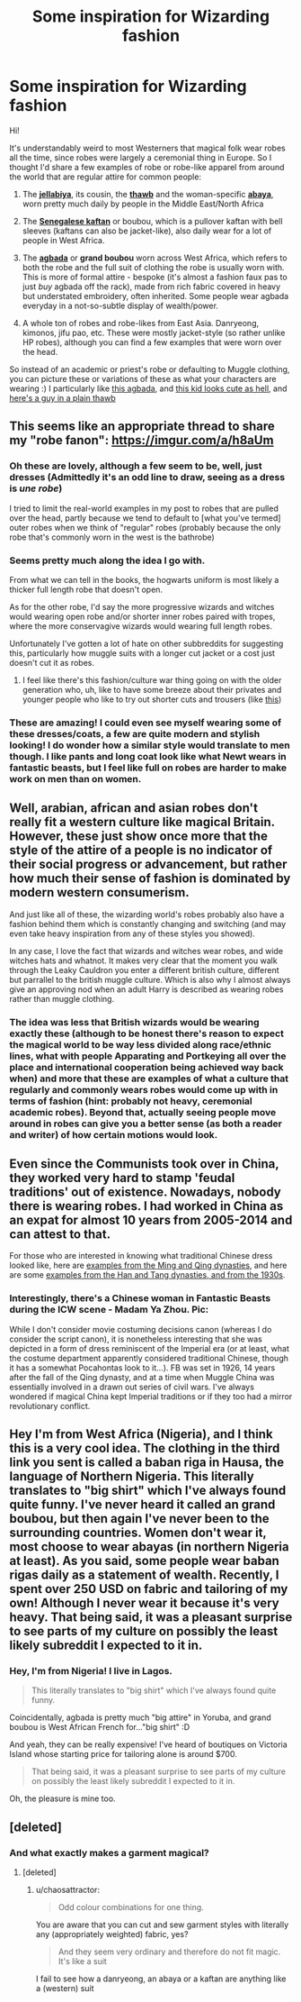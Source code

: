 #+TITLE: Some inspiration for Wizarding fashion

* Some inspiration for Wizarding fashion
:PROPERTIES:
:Author: chaosattractor
:Score: 38
:DateUnix: 1517675430.0
:DateShort: 2018-Feb-03
:FlairText: Misc
:END:
Hi!

It's understandably weird to most Westerners that magical folk wear robes all the time, since robes were largely a ceremonial thing in Europe. So I thought I'd share a few examples of robe or robe-like apparel from around the world that are regular attire for common people:

1) The [[https://en.wikipedia.org/wiki/Jellabiya][*jellabiya*]], its cousin, the [[https://en.wikipedia.org/wiki/Thawb][*thawb*]] and the woman-specific [[https://en.wikipedia.org/wiki/Abaya][*abaya*]], worn pretty much daily by people in the Middle East/North Africa

2) The [[https://en.wikipedia.org/wiki/Senegalese_kaftan][*Senegalese kaftan*]] or boubou, which is a pullover kaftan with bell sleeves (kaftans can also be jacket-like), also daily wear for a lot of people in West Africa.

3) The [[https://en.wikipedia.org/wiki/Agbada][*agbada*]] or *grand boubou* worn across West Africa, which refers to both the robe and the full suit of clothing the robe is usually worn with. This is more of formal attire - bespoke (it's almost a fashion faux pas to just /buy/ agbada off the rack), made from rich fabric covered in heavy but understated embroidery, often inherited. Some people wear agbada everyday in a not-so-subtle display of wealth/power.

4) A whole ton of robes and robe-likes from East Asia. Danryeong, kimonos, jifu pao, etc. These were mostly jacket-style (so rather unlike HP robes), although you can find a few examples that were worn over the head.

So instead of an academic or priest's robe or defaulting to Muggle clothing, you can picture these or variations of these as what your characters are wearing :) I particularly like [[http://verastic.com/site/wp-content/uploads/2016/01/Nigerian-Woman-In-Agbada.jpg][this agbada]], and [[https://goo.gl/images/KS9Ho6][this kid looks cute as hell]], and [[http://themuslimmale.tumblr.com/image/162905693656][here's a guy in a plain thawb]]


** This seems like an appropriate thread to share my "robe fanon": [[https://imgur.com/a/h8aUm]]
:PROPERTIES:
:Author: Taure
:Score: 12
:DateUnix: 1517699605.0
:DateShort: 2018-Feb-04
:END:

*** Oh these are lovely, although a few seem to be, well, just dresses (Admittedly it's an odd line to draw, seeing as a dress is /une robe/)

I tried to limit the real-world examples in my post to robes that are pulled over the head, partly because we tend to default to [what you've termed] outer robes when we think of "regular" robes (probably because the only robe that's commonly worn in the west is the bathrobe)
:PROPERTIES:
:Author: chaosattractor
:Score: 9
:DateUnix: 1517700970.0
:DateShort: 2018-Feb-04
:END:


*** Seems pretty much along the idea I go with.

From what we can tell in the books, the hogwarts uniform is most likely a thicker full length robe that doesn't open.

As for the other robe, I'd say the more progressive wizards and witches would wearing open robe and/or shorter inner robes paired with tropes, where the more conservagive wizards would wearing full length robes.

Unfortunately I've gotten a lot of hate on other subbreddits for suggesting this, particularly how muggle suits with a longer cut jacket or a cost just doesn't cut it as robes.
:PROPERTIES:
:Author: geek_of_nature
:Score: 5
:DateUnix: 1517700385.0
:DateShort: 2018-Feb-04
:END:

**** I feel like there's this fashion/culture war thing going on with the older generation who, uh, like to have some breeze about their privates and younger people who like to try out shorter cuts and trousers (like [[https://goo.gl/images/5YGoL6][this]])
:PROPERTIES:
:Author: chaosattractor
:Score: 6
:DateUnix: 1517701363.0
:DateShort: 2018-Feb-04
:END:


*** These are amazing! I could even see myself wearing some of these dresses/coats, a few are quite modern and stylish looking! I do wonder how a similar style would translate to men though. I like pants and long coat look like what Newt wears in fantastic beasts, but I feel like full on robes are harder to make work on men than on women.
:PROPERTIES:
:Author: dehue
:Score: 1
:DateUnix: 1517729474.0
:DateShort: 2018-Feb-04
:END:


** Well, arabian, african and asian robes don't really fit a western culture like magical Britain. However, these just show once more that the style of the attire of a people is no indicator of their social progress or advancement, but rather how much their sense of fashion is dominated by modern western consumerism.

And just like all of these, the wizarding world's robes probably also have a fashion behind them which is constantly changing and switching (and may even take heavy inspiration from any of these styles you showed).

In any case, I love the fact that wizards and witches wear robes, and wide witches hats and whatnot. It makes very clear that the moment you walk through the Leaky Cauldron you enter a different british culture, different but parrallel to the british muggle culture. Which is also why I almost always give an approving nod when an adult Harry is described as wearing robes rather than muggle clothing.
:PROPERTIES:
:Author: UndeadBBQ
:Score: 16
:DateUnix: 1517697857.0
:DateShort: 2018-Feb-04
:END:

*** The idea was less that British wizards would be wearing exactly these (although to be honest there's reason to expect the magical world to be way less divided along race/ethnic lines, what with people Apparating and Portkeying all over the place and international cooperation being achieved way back when) and more that these are examples of what a culture that regularly and commonly wears robes would come up with in terms of fashion (hint: probably not heavy, ceremonial academic robes). Beyond that, actually seeing people move around in robes can give you a better sense (as both a reader and writer) of how certain motions would look.
:PROPERTIES:
:Author: chaosattractor
:Score: 6
:DateUnix: 1517700353.0
:DateShort: 2018-Feb-04
:END:


** Even since the Communists took over in China, they worked very hard to stamp 'feudal traditions' out of existence. Nowadays, nobody there is wearing robes. I had worked in China as an expat for almost 10 years from 2005-2014 and can attest to that.

For those who are interested in knowing what traditional Chinese dress looked like, here are [[http://i2.w.yun.hjfile.cn/slide/201302/song5_5022.jpg][examples from the Ming and Qing dynasties]], and here are some [[http://i2.w.yun.hjfile.cn/slide/201302/zongti_5022.jpg][examples from the Han and Tang dynasties, and from the 1930s]].
:PROPERTIES:
:Author: InquisitorCOC
:Score: 4
:DateUnix: 1517712244.0
:DateShort: 2018-Feb-04
:END:

*** Interestingly, there's a Chinese woman in Fantastic Beasts during the ICW scene - Madam Ya Zhou. Pic:

[[https://i.imgur.com/OwGXmsx.png]]

While I don't consider movie costuming decisions canon (whereas I do consider the script canon), it is nonetheless interesting that she was depicted in a form of dress reminiscent of the Imperial era (or at least, what the costume department apparently considered traditional Chinese, though it has a somewhat Pocahontas look to it...). FB was set in 1926, 14 years after the fall of the Qing dynasty, and at a time when Muggle China was essentially involved in a drawn out series of civil wars. I've always wondered if magical China kept Imperial traditions or if they too had a mirror revolutionary conflict.
:PROPERTIES:
:Author: Taure
:Score: 3
:DateUnix: 1517746960.0
:DateShort: 2018-Feb-04
:END:


** Hey I'm from West Africa (Nigeria), and I think this is a very cool idea. The clothing in the third link you sent is called a baban riga in Hausa, the language of Northern Nigeria. This literally translates to "big shirt" which I've always found quite funny. I've never heard it called an grand boubou, but then again I've never been to the surrounding countries. Women don't wear it, most choose to wear abayas (in northern Nigeria at least). As you said, some people wear baban rigas daily as a statement of wealth. Recently, I spent over 250 USD on fabric and tailoring of my own! Although I never wear it because it's very heavy. That being said, it was a pleasant surprise to see parts of my culture on possibly the least likely subreddit I expected to it in.
:PROPERTIES:
:Author: bilal1212
:Score: 3
:DateUnix: 1517740182.0
:DateShort: 2018-Feb-04
:END:

*** Hey, I'm from Nigeria! I live in Lagos.

#+begin_quote
  This literally translates to "big shirt" which I've always found quite funny.
#+end_quote

Coincidentally, agbada is pretty much "big attire" in Yoruba, and grand boubou is West African French for..."big shirt" :D

And yeah, they can be really expensive! I've heard of boutiques on Victoria Island whose starting price for tailoring alone is around $700.

#+begin_quote
  That being said, it was a pleasant surprise to see parts of my culture on possibly the least likely subreddit I expected to it in.
#+end_quote

Oh, the pleasure is mine too.
:PROPERTIES:
:Author: chaosattractor
:Score: 3
:DateUnix: 1517746303.0
:DateShort: 2018-Feb-04
:END:


** [deleted]
:PROPERTIES:
:Score: -3
:DateUnix: 1517697830.0
:DateShort: 2018-Feb-04
:END:

*** And what exactly makes a garment magical?
:PROPERTIES:
:Author: chaosattractor
:Score: 3
:DateUnix: 1517698952.0
:DateShort: 2018-Feb-04
:END:

**** [deleted]
:PROPERTIES:
:Score: -2
:DateUnix: 1517699119.0
:DateShort: 2018-Feb-04
:END:

***** u/chaosattractor:
#+begin_quote
  Odd colour combinations for one thing.
#+end_quote

You are aware that you can cut and sew garment styles with literally any (appropriately weighted) fabric, yes?

#+begin_quote
  And they seem very ordinary and therefore do not fit magic. It's like a suit
#+end_quote

I fail to see how a danryeong, an abaya or a kaftan are anything like a (western) suit
:PROPERTIES:
:Author: chaosattractor
:Score: 3
:DateUnix: 1517700545.0
:DateShort: 2018-Feb-04
:END:
